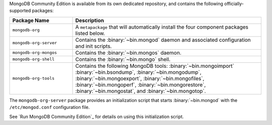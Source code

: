 .. Only include this file on a page containing the section title
.. "Run MongoDB Community Edition"

MongoDB Community Edition is available from its own dedicated
repository, and contains the following officially-supported packages:

.. container::

   .. list-table::
     :header-rows: 1
     :widths: 25 75

     * - Package Name
       - Description

     * - ``mongodb-org``
       - A ``metapackage`` that will automatically install
         the four component packages listed below.

     * - ``mongodb-org-server``
       - Contains the :binary:`~bin.mongod` daemon and associated
         configuration and init scripts.

     * - ``mongodb-org-mongos``
       - Contains the :binary:`~bin.mongos` daemon.

     * - ``mongodb-org-shell``
       - Contains the :binary:`~bin.mongo` shell.

     * - ``mongodb-org-tools``
       - Contains the following MongoDB tools: :binary:`~bin.mongoimport`
         :binary:`~bin.bsondump`, :binary:`~bin.mongodump`, :binary:`~bin.mongoexport`,
         :binary:`~bin.mongofiles`,
         :binary:`~bin.mongoperf`, :binary:`~bin.mongorestore`, :binary:`~bin.mongostat`,
         and :binary:`~bin.mongotop`.

The ``mongodb-org-server`` package provides an initialization script
that starts :binary:`~bin.mongod` with the ``/etc/mongod.conf``
configuration file.

.. Links to the section in the including page having this title.

See `Run MongoDB Community Edition`_ for details on using this
initialization script.
